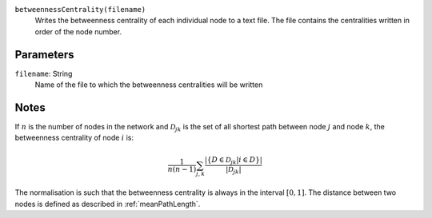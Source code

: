 
``betweennessCentrality(filename)``
	Writes the betweenness centrality of each individual node to a text file.
	The file contains the centralities written in order of the node number.

Parameters
----------
``filename``: String
         Name of the file to which the betweenness centralities will be written


Notes
-----
If :math:`n` is the number of nodes in the network and :math:`\mathcal{D}_{jk}` is the set of all shortest path between node :math:`j` and node :math:`k`, the betweenness centrality of node :math:`i` is:

.. math::
   \frac{1}{n (n-1)} \sum_{j,k} \frac{ \left\lvert \left\{ D \in \mathcal{D}_{jk} \middle | i \in D \right\} \right\rvert}{ \left\lvert \mathcal{D}_{jk} \right\rvert }

The normalisation is such that the betweenness centrality is always in the interval :math:`\left[ 0, 1 \right]`.
The distance between two nodes is defined as described in :ref:`meanPathLength`.
